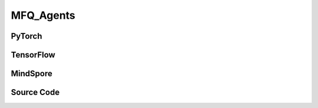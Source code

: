 MFQ_Agents
=====================================

.. raw:: html

    <br><hr>

PyTorch
------------------------------------------

.. py:class:: 
    xuance.torch.agent.mutli_agent_rl.mfq_agents.MFQ_Agents(config, envs, device)

    :param config: Provides hyper parameters.
    :type config: Namespace
    :param envs: The vectorized environments.
    :type envs: xuance.environments.vector_envs.vector_env.VecEnv
    :param device: Choose CPU or GPU to train the model.
    :type device: str, int, torch.device

.. py:function:: 
    xuance.torch.agent.mutli_agent_rl.mfq_agents.MFQ_Agents.act(obs_n, *rnn_hidden, act_mean=None, agent_mask=False, test_mode=False)

    Calculate joint actions for N agents according to the joint observations.

    :param obs_n: The joint observations of N agents.
    :type obs_n: np.ndarray
    :param rnn_hidden: The hidden states of RNN.
    :type rnn_hidden: tuple(np.ndarray, np.ndarray)
    :param act_mean: The current mean actions.
    :type act_mean: np.ndarray
    :param agent_mask: The agent mask variables of the environments.
    :type agent_mask: np.ndarray
    :param test_mode: is True for selecting greedy actions, is False for selecting epsilon-greedy actions.
    :type test_mode: bool
    :return: **hidden_state**, **actions_n**, **act_mean_current** - The next hidden states of RNN, the joint actions, and the current mean actions.
    :rtype: tuple(np.ndarray, np.ndarray), np.ndarray, np.ndarray
  
.. py:function:: 
    xuance.torch.agent.mutli_agent_rl.mfq_agents.MFQ_Agents.train(i_step)

    Train the multi-agent reinforcement learning model.

    :param i_step: The i-th step during training.
    :type i_step: int
    :return: **info_train** - the information of the training process.
    :rtype: dict

.. raw:: html

    <br><hr>

TensorFlow
------------------------------------------

.. py:class::
    xuance.tensorflow.agent.mutli_agent_rl.mfq_agents.MFQ_Agents(config, envs, device)

    :param config: Provides hyper parameters.
    :type config: Namespace
    :param envs: The vectorized environments.
    :type envs: xuance.environments.vector_envs.vector_env.VecEnv
    :param device: Choose CPU or GPU to train the model.
    :type device: str, int, torch.device

.. py:function::
    xuance.tensorflow.agent.mutli_agent_rl.mfq_agents.MFQ_Agents.act(obs_n, *rnn_hidden, act_mean=None, agent_mask=False, test_mode=False)

    Calculate joint actions for N agents according to the joint observations.

    :param obs_n: The joint observations of N agents.
    :type obs_n: np.ndarray
    :param rnn_hidden: The hidden states of RNN.
    :type rnn_hidden: tuple(np.ndarray, np.ndarray)
    :param act_mean: The current mean actions.
    :type act_mean: np.ndarray
    :param agent_mask: The agent mask variables of the environments.
    :type agent_mask: np.ndarray
    :param test_mode: is True for selecting greedy actions, is False for selecting epsilon-greedy actions.
    :type test_mode: bool
    :return: **hidden_state**, **actions_n**, **act_mean_current** - The next hidden states of RNN, the joint actions, and the current mean actions.
    :rtype: tuple(np.ndarray, np.ndarray), np.ndarray, np.ndarray

.. py:function::
    xuance.tensorflow.agent.mutli_agent_rl.mfq_agents.MFQ_Agents.train(i_step, n_epoch)

    Train the multi-agent reinforcement learning model.

    :param i_step: The i-th step during training.
    :type i_step: int
    :param n_epoch: Number of training epochs.
    :type n_epoch: int
    :return: **info_train** - the information of the training process.
    :rtype: dict

.. raw:: html

    <br><hr>

MindSpore
------------------------------------------

.. py:class::
    xuance.mindspore.agent.mutli_agent_rl.mfq_agents.MFQ_Agents(config, envs)

    :param config: Provides hyper parameters.
    :type config: Namespace
    :param envs: The vectorized environments.
    :type envs: xuance.environments.vector_envs.vector_env.VecEnv

.. py:function::
    xuance.mindspore.agent.mutli_agent_rl.mfq_agents.MFQ_Agents.act(obs_n, *rnn_hidden, test_mode=False, act_mean=None, agent_mask=False)

    Calculate joint actions for N agents according to the joint observations.

    :param obs_n: The joint observations of N agents.
    :type obs_n: np.ndarray
    :param rnn_hidden: The hidden states of RNN.
    :type rnn_hidden: tuple(np.ndarray, np.ndarray)
    :param test_mode: is True for selecting greedy actions, is False for selecting epsilon-greedy actions.
    :type test_mode: bool
    :param act_mean: The current mean actions.
    :type act_mean: np.ndarray
    :param agent_mask: The agent mask variables of the environments.
    :type agent_mask: np.ndarray
    :return: **hidden_state**, **actions_n**, **act_mean_current** - The next hidden states of RNN, the joint actions, and the current mean actions.
    :rtype: tuple(np.ndarray, np.ndarray), np.ndarray, np.ndarray

.. py:function::
    xuance.mindspore.agent.mutli_agent_rl.mfq_agents.MFQ_Agents.train(i_step, n_epoch)

    Train the multi-agent reinforcement learning model.

    :param i_step: The i-th step during training.
    :type i_step: int
    :param n_epoch: Number of training epochs.
    :type n_epoch: int
    :return: **info_train** - the information of the training process.
    :rtype: dict

.. raw:: html

    <br><hr>

Source Code
-----------------

.. tabs::
  
    .. group-tab:: PyTorch
    
        .. code-block:: python

            from xuance.torch.agents import *


            class MFQ_Agents(MARLAgents):
                """The implementation of Mean-Field Q agents.

                Args:
                    config: the Namespace variable that provides hyper-parameters and other settings.
                    envs: the vectorized environments.
                    device: the calculating device of the model, such as CPU or GPU.
                """
                def __init__(self,
                            config: Namespace,
                            envs: DummyVecMultiAgentEnv,
                            device: Optional[Union[int, str, torch.device]] = None):
                    self.gamma = config.gamma

                    self.start_greedy, self.end_greedy = config.start_greedy, config.end_greedy
                    self.egreedy = self.start_greedy
                    self.delta_egreedy = (self.start_greedy - self.end_greedy) / config.decay_step_greedy
                    self.use_rnn, self.rnn = config.use_rnn, config.rnn
                    self.rnn_hidden = None

                    input_representation = get_repre_in(config)
                    representation = REGISTRY_Representation[config.representation](*input_representation)
                    input_policy = get_policy_in_marl(config, representation, config.agent_keys)
                    policy = REGISTRY_Policy[config.policy](*input_policy)
                    optimizer = torch.optim.Adam(policy.parameters(), config.learning_rate, eps=1e-5)
                    scheduler = torch.optim.lr_scheduler.LinearLR(optimizer, start_factor=1.0, end_factor=0.5,
                                                                total_iters=get_total_iters(config.agent_name, config))
                    self.observation_space = envs.observation_space
                    self.action_space = envs.action_space
                    self.representation_info_shape = policy.representation.output_shapes
                    self.auxiliary_info_shape = {}

                    if config.state_space is not None:
                        config.dim_state, state_shape = config.state_space.shape, config.state_space.shape
                    else:
                        config.dim_state, state_shape = None, None
                    memory = MeanField_OffPolicyBuffer(config.n_agents,
                                                    state_shape,
                                                    config.obs_shape,
                                                    config.act_shape,
                                                    config.act_prob_shape,
                                                    config.rew_shape,
                                                    config.done_shape,
                                                    envs.num_envs,
                                                    config.buffer_size,
                                                    config.batch_size)
                    learner = MFQ_Learner(config, policy, optimizer, scheduler,
                                        config.device, config.model_dir, config.gamma,
                                        config.sync_frequency)
                    super(MFQ_Agents, self).__init__(config, envs, policy, memory, learner, device,
                                                    config.log_dir, config.model_dir)
                    self.on_policy = False

                def act(self, obs_n, *rnn_hidden, test_mode=False, act_mean=None, agent_mask=None, avail_actions=None):
                    batch_size = obs_n.shape[0]
                    agents_id = torch.eye(self.n_agents).unsqueeze(0).expand(batch_size, -1, -1).to(self.device)
                    obs_in = torch.Tensor(obs_n).to(self.device)
                    act_mean = torch.Tensor(act_mean).unsqueeze(dim=-2).repeat(1, self.n_agents, 1).to(self.device)

                    if self.use_rnn:  # awaiting to be tested
                        batch_agents = batch_size * self.n_agents
                        hidden_state, greedy_actions, q_output = self.policy(obs_in.view(batch_agents, 1, -1),
                                                                            act_mean.view(batch_agents, 1, -1),
                                                                            agents_id.view(batch_agents, 1, -1),
                                                                            *rnn_hidden,
                                                                            avail_actions=avail_actions)
                    else:
                        hidden_state, greedy_actions, q_output = self.policy(obs_in, act_mean, agents_id)
                    n_alive = torch.Tensor(agent_mask).sum(dim=-1).unsqueeze(-1).repeat(1, self.dim_act).to(self.device)
                    action_n_mask = torch.Tensor(agent_mask).unsqueeze(-1).repeat(1, 1, self.dim_act).to(self.device)
                    act_neighbor_sample = self.policy.sample_actions(logits=q_output).to(self.device)
                    act_neighbor_onehot = self.learner.onehot_action(act_neighbor_sample, self.dim_act) * action_n_mask
                    act_mean_current = act_neighbor_onehot.float().sum(dim=1) / n_alive
                    act_mean_current = act_mean_current.cpu().detach().numpy()
                    greedy_actions = greedy_actions.cpu().detach().numpy()
                    if test_mode:
                        return hidden_state, greedy_actions, act_mean_current
                    else:
                        random_actions = np.random.choice(self.dim_act, [self.nenvs, self.n_agents])
                        if np.random.rand() < self.egreedy:
                            return hidden_state, random_actions, act_mean_current
                        else:
                            return hidden_state, greedy_actions, act_mean_current

                def train(self, i_step, n_epoch=1):
                    if self.egreedy >= self.end_greedy:
                        self.egreedy = self.start_greedy - self.delta_egreedy * i_step
                    info_train = {}
                    if i_step > self.start_training:
                        for i_epoch in range(n_epoch):
                            sample = self.memory.sample()
                            info_train = self.learner.update(sample)
                    info_train["epsilon-greedy"] = self.egreedy
                    return info_train




    .. group-tab:: TensorFlow
    
        .. code-block:: python

            from xuance.tensorflow.agents import *
            from xuance.tensorflow.agents.agents_marl import linear_decay_or_increase


            class MFQ_Agents(MARLAgents):
                def __init__(self,
                             config: Namespace,
                             envs: DummyVecMultiAgentEnv,
                             device: str = "cpu:0"):
                    self.gamma = config.gamma

                    self.start_greedy, self.end_greedy = config.start_greedy, config.end_greedy
                    self.egreedy = self.start_greedy
                    self.delta_egreedy = (self.start_greedy - self.end_greedy) / config.decay_step_greedy
                    self.use_rnn, self.rnn = config.use_rnn, config.rnn
                    self.rnn_hidden = None

                    input_representation = get_repre_in(config)
                    representation = REGISTRY_Representation[config.representation](*input_representation)
                    input_policy = get_policy_in_marl(config, representation, config.agent_keys)
                    policy = REGISTRY_Policy[config.policy](*input_policy)
                    lr_scheduler = MyLinearLR(config.learning_rate, start_factor=1.0, end_factor=0.5,
                                              total_iters=get_total_iters(config.agent_name, config))
                    optimizer = tk.optimizers.Adam(lr_scheduler)
                    self.observation_space = envs.observation_space
                    self.action_space = envs.action_space
                    self.representation_info_shape = policy.representation.output_shapes
                    self.auxiliary_info_shape = {}

                    if config.state_space is not None:
                        config.dim_state, state_shape = config.state_space.shape, config.state_space.shape
                    else:
                        config.dim_state, state_shape = None, None
                    memory = MeanField_OffPolicyBuffer(config.n_agents,
                                                       state_shape,
                                                       config.obs_shape,
                                                       config.act_shape,
                                                       config.act_prob_shape,
                                                       config.rew_shape,
                                                       config.done_shape,
                                                       envs.num_envs,
                                                       config.buffer_size,
                                                       config.batch_size)
                    learner = MFQ_Learner(config, policy, optimizer,
                                          config.device, config.model_dir, config.gamma, config.sync_frequency)
                    super(MFQ_Agents, self).__init__(config, envs, policy, memory, learner, device,
                                                     config.log_dir, config.model_dir)
                    self.on_policy = False

                def act(self, obs_n, *rnn_hidden, test_mode=False, act_mean=None, agent_mask=None, avail_actions=None):
                    batch_size = obs_n.shape[0]
                    act_mean = np.expand_dims(act_mean, axis=-2).repeat(self.n_agents, axis=1)
                    inputs = {"obs": obs_n,
                              "act_mean": act_mean,
                              "ids": np.tile(np.expand_dims(np.eye(self.n_agents), 0), (batch_size, 1, 1))}
                    _, greedy_actions, q_output = self.policy(inputs)
                    n_alive = np.expand_dims(np.sum(agent_mask, axis=-1), axis=-1).repeat(self.dim_act, axis=1)
                    action_n_mask = np.expand_dims(agent_mask, axis=-1).repeat(self.dim_act, axis=-1)
                    act_neighbor_sample = self.policy.sample_actions(logits=q_output)
                    act_neighbor_onehot = self.learner.onehot_action(act_neighbor_sample, self.dim_act).numpy() * action_n_mask
                    act_mean_current = np.sum(act_neighbor_onehot, axis=1) / n_alive
                    greedy_actions = greedy_actions.numpy()
                    if test_mode:
                        return None, greedy_actions, act_mean_current
                    else:
                        random_actions = np.random.choice(self.dim_act, [self.nenvs, self.n_agents])
                        if np.random.rand() < self.egreedy:
                            return None, random_actions, act_mean_current
                        else:
                            return None, greedy_actions, act_mean_current

                def train(self, i_step, n_epoch=1):
                    if self.egreedy >= self.end_greedy:
                        self.egreedy = self.start_greedy - self.delta_egreedy * i_step
                    info_train = {}
                    if i_step > self.start_training:
                        for i_epoch in range(n_epoch):
                            sample = self.memory.sample()
                            info_train = self.learner.update(sample)
                    info_train["epsilon-greedy"] = self.egreedy
                    return info_train


    .. group-tab:: MindSpore

        .. code-block:: python

            from xuance.mindspore.agents import *
            from xuance.mindspore.agents.agents_marl import linear_decay_or_increase


            class MFQ_Agents(MARLAgents):
                def __init__(self,
                             config: Namespace,
                             envs: DummyVecMultiAgentEnv):
                    self.gamma = config.gamma

                    self.start_greedy, self.end_greedy = config.start_greedy, config.end_greedy
                    self.egreedy = self.start_greedy
                    self.delta_egreedy = (self.start_greedy - self.end_greedy) / config.decay_step_greedy
                    self.use_rnn, self.rnn = config.use_rnn, config.rnn
                    self.rnn_hidden = None

                    input_representation = get_repre_in(config)
                    representation = REGISTRY_Representation[config.representation](*input_representation)
                    input_policy = get_policy_in_marl(config, representation, config.agent_keys)
                    policy = REGISTRY_Policy[config.policy](*input_policy)
                    scheduler = lr_decay_model(learning_rate=config.learning_rate, decay_rate=0.5,
                                               decay_steps=get_total_iters(config.agent_name, config))
                    optimizer = Adam(policy.trainable_params(), scheduler, eps=1e-5)
                    self.observation_space = envs.observation_space
                    self.action_space = envs.action_space
                    self.representation_info_shape = policy.representation.output_shapes
                    self.auxiliary_info_shape = {}

                    if config.state_space is not None:
                        config.dim_state, state_shape = config.state_space.shape, config.state_space.shape
                    else:
                        config.dim_state, state_shape = None, None
                    memory = MeanField_OffPolicyBuffer(config.n_agents,
                                                       state_shape,
                                                       config.obs_shape,
                                                       config.act_shape,
                                                       config.act_prob_shape,
                                                       config.rew_shape,
                                                       config.done_shape,
                                                       envs.num_envs,
                                                       config.buffer_size,
                                                       config.batch_size)
                    learner = MFQ_Learner(config, policy, optimizer, scheduler,
                                          config.model_dir, config.gamma, config.sync_frequency)
                    super(MFQ_Agents, self).__init__(config, envs, policy, memory, learner, config.log_dir, config.model_dir)
                    self.on_policy = False

                def act(self, obs_n, *rnn_hidden, test_mode=False, act_mean=None, agent_mask=None, avail_actions=None):
                    batch_size = obs_n.shape[0]
                    agents_id = ops.broadcast_to(self.expand_dims(self.eye(self.n_agents, self.n_agents, ms.float32), 0),
                                                 (batch_size, -1, -1))
                    obs_in = Tensor(obs_n)
                    act_mean = ops.broadcast_to(self.expand_dims(Tensor(act_mean).astype(ms.float32), -2), (-1, self.n_agents, -1))

                    if self.use_rnn:  # awaiting to be tested
                        batch_agents = batch_size * self.n_agents
                        hidden_state, greedy_actions, q_output = self.policy(obs_in.view(batch_agents, 1, -1),
                                                                             act_mean.view(batch_agents, 1, -1),
                                                                             agents_id.view(batch_agents, 1, -1),
                                                                             *rnn_hidden,
                                                                             avail_actions=avail_actions)
                    else:
                        hidden_state, greedy_actions, q_output = self.policy(obs_in, act_mean, agents_id)
                    n_alive = ops.broadcast_to(self.expand_dims(Tensor(agent_mask).sum(axis=-1), -1), (-1, int(self.dim_act)))
                    action_n_mask = ops.broadcast_to(self.expand_dims(Tensor(agent_mask), -1), (-1, -1, int(self.dim_act)))
                    act_neighbor_sample = self.policy.sample_actions(logits=q_output)
                    act_neighbor_onehot = self.learner.onehot_action(act_neighbor_sample, self.dim_act) * action_n_mask
                    act_mean_current = act_neighbor_onehot.sum(axis=1) / n_alive
                    act_mean_current = act_mean_current.asnumpy()
                    greedy_actions = greedy_actions.asnumpy()
                    if test_mode:
                        return hidden_state, greedy_actions, act_mean_current
                    else:
                        random_actions = np.random.choice(self.dim_act, [self.nenvs, self.n_agents])
                        if np.random.rand() < self.egreedy:
                            return hidden_state, random_actions, act_mean_current
                        else:
                            return hidden_state, greedy_actions, act_mean_current

                def train(self, i_step, n_epoch=1):
                    if self.egreedy >= self.end_greedy:
                        self.egreedy = self.start_greedy - self.delta_egreedy * i_step
                    info_train = {}
                    if i_step > self.start_training:
                        for i_epoch in range(n_epoch):
                            sample = self.memory.sample()
                            info_train = self.learner.update(sample)
                    info_train["epsilon-greedy"] = self.egreedy
                    return info_train
